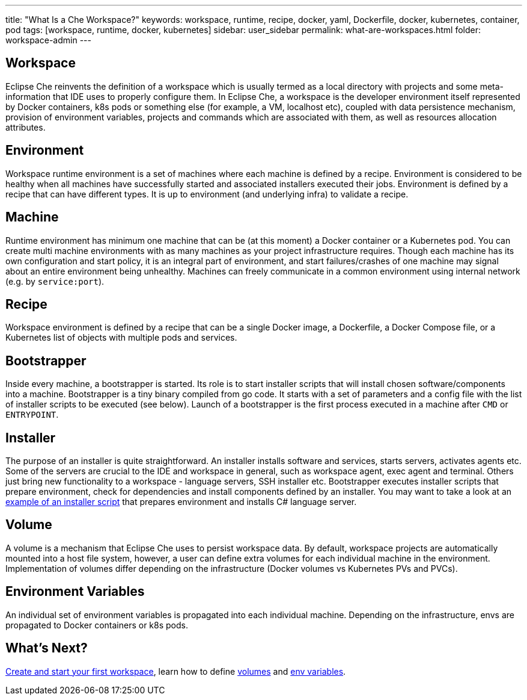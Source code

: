 ---
title: "What Is a Che Workspace?"
keywords: workspace, runtime, recipe, docker, yaml, Dockerfile, docker, kubernetes, container, pod
tags: [workspace, runtime, docker, kubernetes]
sidebar: user_sidebar
permalink: what-are-workspaces.html
folder: workspace-admin
---

[id="workspace"]
== Workspace

Eclipse Che reinvents the definition of a workspace which is usually termed as a local directory with projects and some meta-information that IDE uses to properly configure them. In Eclipse Che, a workspace is the developer environment itself represented by Docker containers, k8s pods or something else (for example, a VM, localhost etc), coupled with data persistence mechanism, provision of environment variables, projects and commands which are associated with them, as well as resources allocation attributes.

[id="environment"]
== Environment

Workspace runtime environment is a set of machines where each machine is defined by a recipe. Environment is considered to be healthy when all machines have successfully started and associated installers executed their jobs. Environment is defined by a recipe that can have different types. It is up to environment (and underlying infra) to validate a recipe.

[id="machine"]
== Machine

Runtime environment has minimum one machine that can be (at this moment) a Docker container or a Kubernetes pod. You can create multi machine environments with as many machines as your project infrastructure requires. Though each machine has its own configuration and start policy, it is an integral part of environment, and start failures/crashes of one machine may signal about an entire environment being unhealthy. Machines can freely communicate in a common environment using internal network (e.g. by `service:port`).

[id="recipe"]
== Recipe

Workspace environment is defined by a recipe that can be a single Docker image, a Dockerfile, a Docker Compose file, or a Kubernetes list of objects with multiple pods and services.

[id="bootstrapper"]
== Bootstrapper

Inside every machine, a bootstrapper is started. Its role is to start installer scripts that will install chosen software/components into a machine. Bootstrapper is a tiny binary compiled from go code. It starts with a set of parameters and a config file with the list of installer scripts to be executed (see below). Launch of a bootstrapper is the first process executed in a machine after `CMD` or `ENTRYPOINT`.

[id="installer"]
== Installer

The purpose of an installer is quite straightforward. An installer installs software and services, starts servers, activates agents etc. Some of the servers are crucial to the IDE and workspace in general, such as workspace agent, exec agent and terminal. Others just bring new functionality to a workspace - language servers, SSH installer etc. Bootstrapper executes installer scripts that prepare environment, check for dependencies and install components defined by an installer. You may want to take a look at an https://github.com/eclipse/che/blob/che6/agents/ls-csharp/src/main/resources/installers/1.0.1/org.eclipse.che.ls.csharp.script.sh[example of an installer script] that prepares environment and installs C# language server.

[id="volume"]
== Volume

A volume is a mechanism that Eclipse Che uses to persist workspace data. By default, workspace projects are automatically mounted into a host file system, however, a user can define extra volumes for each individual machine in the environment. Implementation of volumes differ depending on the infrastructure (Docker volumes vs Kubernetes PVs and PVCs).

[id="environment-variables"]
== Environment Variables

An individual set of environment variables is propagated into each individual machine. Depending on the infrastructure, envs are propagated to Docker containers or k8s pods.

[id="whats-next"]
== What’s Next?

link:creating-starting-workspaces[Create and start your first workspace], learn how to define link:volumes[volumes] and link:env-variables[env variables].

